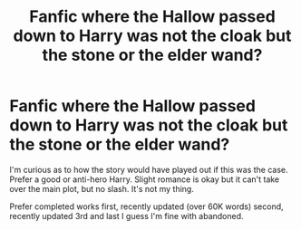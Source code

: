 #+TITLE: Fanfic where the Hallow passed down to Harry was not the cloak but the stone or the elder wand?

* Fanfic where the Hallow passed down to Harry was not the cloak but the stone or the elder wand?
:PROPERTIES:
:Author: ZenithCrests
:Score: 50
:DateUnix: 1613128620.0
:DateShort: 2021-Feb-12
:FlairText: Request
:END:
I'm curious as to how the story would have played out if this was the case. Prefer a good or anti-hero Harry. Slight romance is okay but it can't take over the main plot, but no slash. It's not my thing.

Prefer completed works first, recently updated (over 60K words) second, recently updated 3rd and last I guess I'm fine with abandoned.

